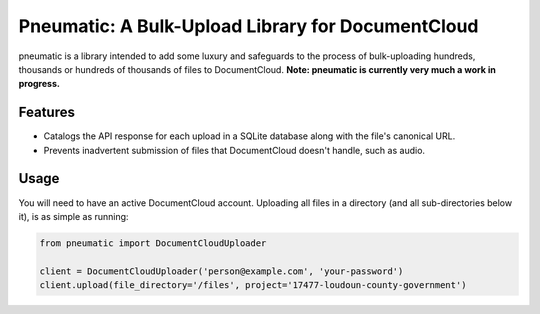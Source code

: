 Pneumatic: A Bulk-Upload Library for DocumentCloud
==================================================

pneumatic is a library intended to add some luxury and safeguards to the process of bulk-uploading hundreds, thousands or hundreds of thousands of files to DocumentCloud. **Note: pneumatic is currently very much a work in progress.**

Features
--------

- Catalogs the API response for each upload in a SQLite database along with the file's canonical URL.
- Prevents inadvertent submission of files that DocumentCloud doesn't handle, such as audio.

Usage
-----

You will need to have an active DocumentCloud account. Uploading all files in a directory (and all sub-directories below it), is as simple as running:

.. code-block:: python

    from pneumatic import DocumentCloudUploader

    client = DocumentCloudUploader('person@example.com', 'your-password')
    client.upload(file_directory='/files', project='17477-loudoun-county-government')

